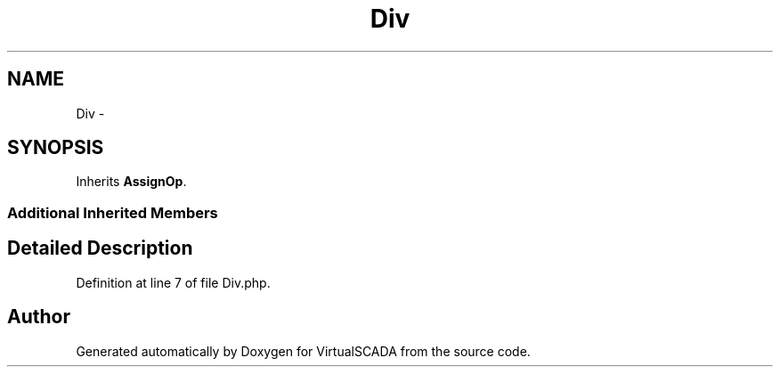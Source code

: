.TH "Div" 3 "Tue Apr 14 2015" "Version 1.0" "VirtualSCADA" \" -*- nroff -*-
.ad l
.nh
.SH NAME
Div \- 
.SH SYNOPSIS
.br
.PP
.PP
Inherits \fBAssignOp\fP\&.
.SS "Additional Inherited Members"
.SH "Detailed Description"
.PP 
Definition at line 7 of file Div\&.php\&.

.SH "Author"
.PP 
Generated automatically by Doxygen for VirtualSCADA from the source code\&.
